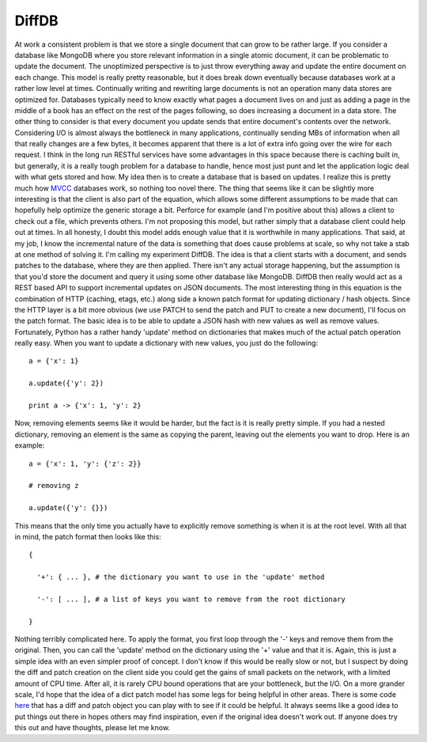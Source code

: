 DiffDB
######

At work a consistent problem is that we store a single document that can
grow to be rather large. If you consider a database like MongoDB where
you store relevant information in a single atomic document, it can be
problematic to update the document. The unoptimized perspective is to
just throw everything away and update the entire document on each
change. This model is really pretty reasonable, but it does break down
eventually because databases work at a rather low level at times.
Continually writing and rewriting large documents is not an operation
many data stores are optimized for. Databases typically need to know
exactly what pages a document lives on and just as adding a page in the
middle of a book has an effect on the rest of the pages following, so
does increasing a document in a data store.
The other thing to consider is that every document you update sends
that entire document's contents over the network. Considering I/O is
almost always the bottleneck in many applications, continually sending
MBs of information when all that really changes are a few bytes, it
becomes apparent that there is a lot of extra info going over the wire
for each request. I think in the long run RESTful services have some
advantages in this space because there is caching built in, but
generally, it is a really tough problem for a database to handle, hence
most just punt and let the application logic deal with what gets stored
and how.
My idea then is to create a database that is based on updates. I
realize this is pretty much how `MVCC`_ databases work, so nothing too
novel there. The thing that seems like it can be slightly more
interesting is that the client is also part of the equation, which
allows some different assumptions to be made that can hopefully help
optimize the generic storage a bit. Perforce for example (and I'm
positive about this) allows a client to check out a file, which prevents
others. I'm not proposing this model, but rather simply that a database
client could help out at times. In all honesty, I doubt this model adds
enough value that it is worthwhile in many applications. That said, at
my job, I know the incremental nature of the data is something that does
cause problems at scale, so why not take a stab at one method of solving
it.
I'm calling my experiment DiffDB. The idea is that a client starts with
a document, and sends patches to the database, where they are then
applied. There isn't any actual storage happening, but the assumption is
that you'd store the document and query it using some other database
like MongoDB. DiffDB then really would act as a REST based API to
support incremental updates on JSON documents.
The most interesting thing in this equation is the combination of HTTP
(caching, etags, etc.) along side a known patch format for updating
dictionary / hash objects. Since the HTTP layer is a bit more obvious
(we use PATCH to send the patch and PUT to create a new document), I'll
focus on the patch format. The basic idea is to be able to update a JSON
hash with new values as well as remove values.
Fortunately, Python has a rather handy 'update' method on dictionaries
that makes much of the actual patch operation really easy. When you want
to update a dictionary with new values, you just do the following:

::


    a = {'x': 1}

    a.update({'y': 2})

    print a -> {'x': 1, 'y': 2}

Now, removing elements seems like it would be harder, but the fact is
it is really pretty simple. If you had a nested dictionary, removing an
element is the same as copying the parent, leaving out the elements you
want to drop. Here is an example:

::


    a = {'x': 1, 'y': {'z': 2}}

    # removing z

    a.update({'y': {}})

This means that the only time you actually have to explicitly remove
something is when it is at the root level.
With all that in mind, the patch format then looks like this:

::


    {

      '+': { ... }, # the dictionary you want to use in the 'update' method

      '-': [ ... ], # a list of keys you want to remove from the root dictionary

    }

Nothing terribly complicated here. To apply the format, you first loop
through the '-' keys and remove them from the original. Then, you can
call the 'update' method on the dictionary using the '+' value and that
it is.
Again, this is just a simple idea with an even simpler proof of
concept. I don't know if this would be really slow or not, but I suspect
by doing the diff and patch creation on the client side you could get
the gains of small packets on the network, with a limited amount of CPU
time. After all, it is rarely CPU bound operations that are your
bottleneck, but the I/O.
On a more grander scale, I'd hope that the idea of a dict patch model
has some legs for being helpful in other areas. There is some code
`here`_ that has a diff and patch object you can play with to see if it
could be helpful. It always seems like a good idea to put things out
there in hopes others may find inspiration, even if the original idea
doesn't work out.
If anyone does try this out and have thoughts, please let me know.

.. _MVCC: http://en.wikipedia.org/wiki/Multiversion_concurrency_control
.. _here: http://bitbucket.org/elarson/diffdb


.. author:: default
.. categories:: code
.. tags:: programming, python
.. comments::
